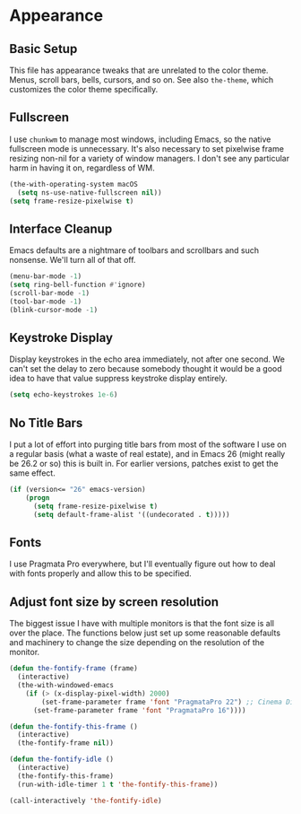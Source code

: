 * Appearance
** Requires                                                        :noexport:
#+begin_src emacs-lisp
  ;;; the-appearance.el --- Non-color-theme appearance tweaks

  (require 'the-custom)
  (require 'the-package)
  (require 'the-windowed)
  (require 'the-os)
#+end_src

** Basic Setup
This file has appearance tweaks that are unrelated to the color
theme. Menus, scroll bars, bells, cursors, and so on. See also
=the-theme=, which customizes the color theme specifically.

** Fullscreen
I use =chunkwm= to manage most windows, including Emacs, so the native
fullscreen mode is unnecessary. It's also necessary to set pixelwise
frame resizing non-nil for a variety of window managers. I don't see
any particular harm in having it on, regardless of WM.

#+begin_src emacs-lisp
  (the-with-operating-system macOS
    (setq ns-use-native-fullscreen nil))
  (setq frame-resize-pixelwise t)
#+end_src

** Interface Cleanup
Emacs defaults are a nightmare of toolbars and scrollbars and such
nonsense. We'll turn all of that off.

#+begin_src emacs-lisp
  (menu-bar-mode -1)
  (setq ring-bell-function #'ignore)
  (scroll-bar-mode -1)
  (tool-bar-mode -1)
  (blink-cursor-mode -1)
#+end_src

** Keystroke Display
Display keystrokes in the echo area immediately, not after one
second. We can't set the delay to zero because somebody thought it
would be a good idea to have that value suppress keystroke display
entirely.

#+begin_src emacs-lisp
  (setq echo-keystrokes 1e-6)
#+end_src

** No Title Bars
I put a lot of effort into purging title bars from most of the
software I use on a regular basis (what a waste of real estate), and
in Emacs 26 (might really be 26.2 or so) this is built in. For earlier
versions, patches exist to get the same effect.

#+begin_src emacs-lisp
  (if (version<= "26" emacs-version)
      (progn
        (setq frame-resize-pixelwise t)
        (setq default-frame-alist '((undecorated . t)))))
#+end_src

** Fonts
I use Pragmata Pro everywhere, but I'll eventually figure out how to
deal with fonts properly and allow this to be specified.

** Adjust font size by screen resolution
The biggest issue I have with multiple monitors is that the font size
is all over the place. The functions below just set up some reasonable
defaults and machinery to change the size depending on the resolution
of the monitor.

#+begin_src emacs-lisp
  (defun the-fontify-frame (frame)
    (interactive)
    (the-with-windowed-emacs
      (if (> (x-display-pixel-width) 2000)
          (set-frame-parameter frame 'font "PragmataPro 22") ;; Cinema Display
        (set-frame-parameter frame 'font "PragmataPro 16"))))

  (defun the-fontify-this-frame ()
    (interactive)
    (the-fontify-frame nil))

  (defun the-fontify-idle ()
    (interactive)
    (the-fontify-this-frame)
    (run-with-idle-timer 1 t 'the-fontify-this-frame))

  (call-interactively 'the-fontify-idle)
#+end_src

** Provides                                                        :noexport:
#+begin_src emacs-lisp
  (provide 'the-appearance)

  ;;; the-appearance.el ends here
#+end_src
